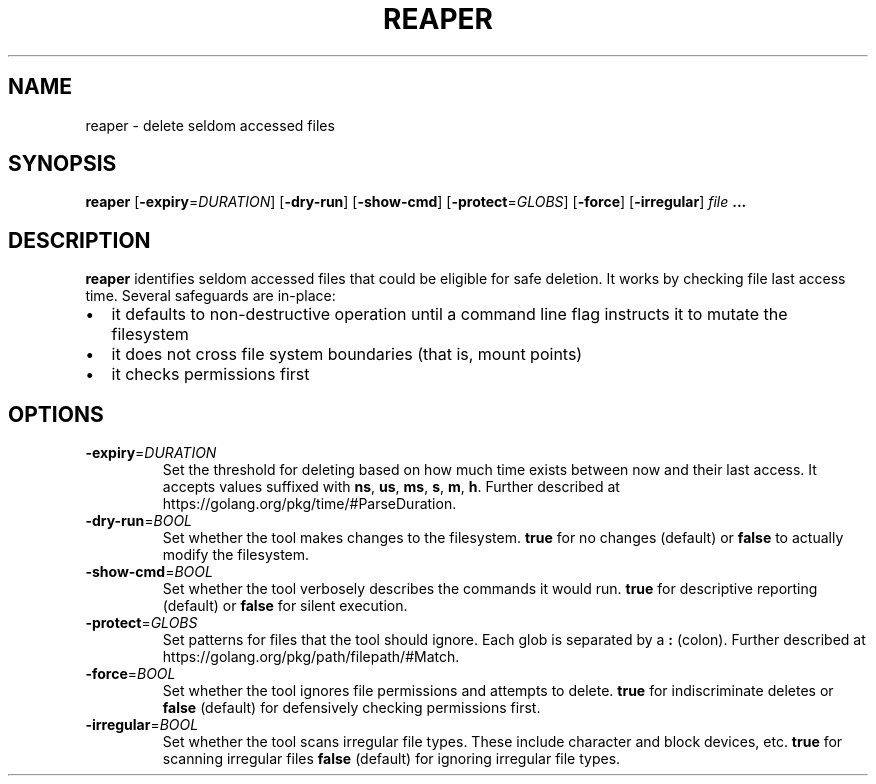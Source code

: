 .TH REAPER 1
.SH NAME
reaper \- delete seldom accessed files
.SH SYNOPSIS
.B reaper
[\fB\-expiry\fR=\fIDURATION\fR]
[\fB\-dry-run\fR]
[\fB\-show-cmd\fR]
[\fB\-protect\fR=\fIGLOBS\fR]
[\fB\-force\fR]
[\fB\-irregular\fR]
.I file
.B ...
.SH DESCRIPTION
.B reaper
identifies seldom accessed files that could be eligible for safe deletion.  It
works by checking file last access time.  Several safeguards are in-place:

.IP \[bu] 2
it defaults to non-destructive operation until a command line flag instructs it
to mutate the filesystem
.IP \[bu]
it does not cross file system boundaries (that is, mount points)
.IP \[bu]
it checks permissions first

.SH OPTIONS
.TP
.BR \-expiry =\fIDURATION\fR
Set the threshold for deleting based on how much time exists between now and
their last access.  It accepts values suffixed with
.BR ns ", "
.BR us ", "
.BR ms ", "
.BR s ", "
.BR m ", "
.BR h "."
Further described at https://golang.org/pkg/time/#ParseDuration.

.TP
.BR \-dry-run =\fIBOOL\fR
Set whether the tool makes changes to the filesystem.
.BR true " for no changes (default) or "
.BR false " to actually modify the filesystem."

.TP
.BR \-show-cmd =\fIBOOL\fR
Set whether the tool verbosely describes the commands it would run.
.BR true " for descriptive reporting (default) or "
.BR false " for silent execution."

.TP
.BR \-protect =\fIGLOBS\fR
Set patterns for files that the tool should ignore.
Each glob is separated by a
.BR ":" " (colon)."
Further described at https://golang.org/pkg/path/filepath/#Match.

.TP
.BR \-force =\fIBOOL\fR
Set whether the tool ignores file permissions and attempts to delete.
.BR true " for indiscriminate deletes or "
.BR false " (default) for defensively checking permissions first."

.TP
.BR \-irregular =\fIBOOL\fR
Set whether the tool scans irregular file types.
These include character and block devices, etc.
.BR true " for scanning irregular files "
.BR false " (default) for ignoring irregular file types."

